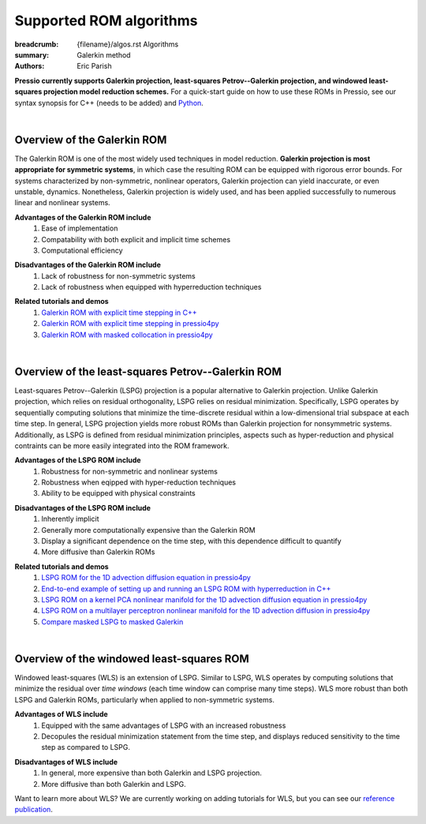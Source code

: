 Supported ROM algorithms
########################

:breadcrumb: {filename}/algos.rst Algorithms
:summary: Galerkin method
:authors: Eric Parish

.. role:: math-info(math)
    :class: m-default


**Pressio currently supports Galerkin projection, least-squares Petrov--Galerkin projection, and windowed least-squares projection model reduction schemes.** For a quick-start guide on how to use these ROMs in Pressio, see our syntax synopsis for C++ (needs to be added) and `Python <https://pressio.github.io/pressio4py/html/md_pages_synopsis_galerkin.html>`__.

|

Overview of the Galerkin ROM
============================

The Galerkin ROM is one of the most widely used techniques in model reduction. **Galerkin projection is most appropriate for symmetric systems**, in which case the resulting ROM can be equipped with rigorous error bounds. For systems characterized by non-symmetric, nonlinear operators, Galerkin projection can yield inaccurate, or even unstable, dynamics. Nonetheless, Galerkin projection is widely used, and has been applied successfully to numerous linear and nonlinear systems.


**Advantages of the Galerkin ROM include**
  1. Ease of implementation
  2. Compatability with both explicit and implicit time schemes
  3. Computational efficiency

\

**Disadvantages of the Galerkin ROM include**
  1. Lack of robustness for non-symmetric systems
  2. Lack of robustness when equipped with hyperreduction techniques

\

**Related tutorials and demos**
  1. `Galerkin ROM with explicit time stepping in C++ <https://pressio.github.io/pressio-tutorials/html/md_pages_rom_tutorial2.html>`__
  2. `Galerkin ROM with explicit time stepping in pressio4py <https://pressio.github.io/pressio4py/html/md_pages_tutorials_tutorial3.html>`__
  3. `Galerkin ROM with masked collocation in pressio4py <https://pressio.github.io/pressio4py/html/md_pages_demos_demo4.html>`__

\

|

Overview of the least-squares Petrov--Galerkin ROM
==================================================

Least-squares Petrov--Galerkin (LSPG) projection is a popular alternative to Galerkin projection. Unlike Galerkin projection, which relies on residual orthogonality, LSPG relies on residual minimization. Specifically, LSPG operates by sequentially computing solutions that minimize the time-discrete residual within a low-dimensional trial subspace at each time step. In general, LSPG projection yields more robust ROMs than Galerkin projection for nonsymmetric systems. Additionally, as LSPG is defined from residual minimization principles, aspects such as hyper-reduction and physical contraints can be more easily integrated into the ROM framework.

**Advantages of the LSPG ROM include**
  1. Robustness for non-symmetric and nonlinear systems
  2. Robustness when eqipped with hyper-reduction techniques
  3. Ability to be equipped with physical constraints

\

**Disadvantages of the LSPG ROM include**
  1. Inherently implicit
  2. Generally more computationally expensive than the Galerkin ROM
  3. Display a significant dependence on the time step, with this dependence difficult to quantify
  4. More diffusive than Galerkin ROMs

\

**Related tutorials and demos**
  1. `LSPG ROM for the 1D advection diffusion equation in pressio4py <https://pressio.github.io/pressio4py/html/md_pages_demos_demo2.html>`_
  2. `End-to-end example of setting up and running an LSPG ROM with hyperreduction in C++ <https://pressio.github.io/pressio-tutorials/html/md_pages_swe_main.html>`__
  3. `LSPG ROM on a kernel PCA nonlinear manifold for the 1D advection diffusion equation in pressio4py <https://pressio.github.io/pressio4py/html/md_pages_demos_demo3.html>`__
  4. `LSPG ROM on a multilayer perceptron nonlinear manifold for the 1D advection diffusion in pressio4py <https://pressio.github.io/pressio4py/html/md_pages_demos_demo6.html>`__
  5. `Compare masked LSPG to masked Galerkin <https://pressio.github.io/pressio4py/html/md_pages_demos_demo5.html>`__

\

|

Overview of the windowed least-squares ROM
==========================================

Windowed least-squares (WLS) is an extension of LSPG. Similar to LSPG, WLS operates by computing solutions that minimize the residual over *time windows* (each time window can comprise many time steps). WLS more robust than both LSPG and Galerkin ROMs, particularly when applied to non-symmetric systems.

**Advantages of WLS include**
  1. Equipped with the same advantages of LSPG with an increased robustness
  2. Decopules the residual minimization statement from the time step, and displays reduced sensitivity to the time step as compared to LSPG.

\

**Disadvantages of WLS include**
  1. In general, more expensive than both Galerkin and LSPG projection.
  2. More diffusive than both Galerkin and LSPG.

\

Want to learn more about WLS? We are currently working on adding tutorials for WLS, but you can see our `reference publication <https://www.sciencedirect.com/science/article/pii/S0021999120307130>`__.
